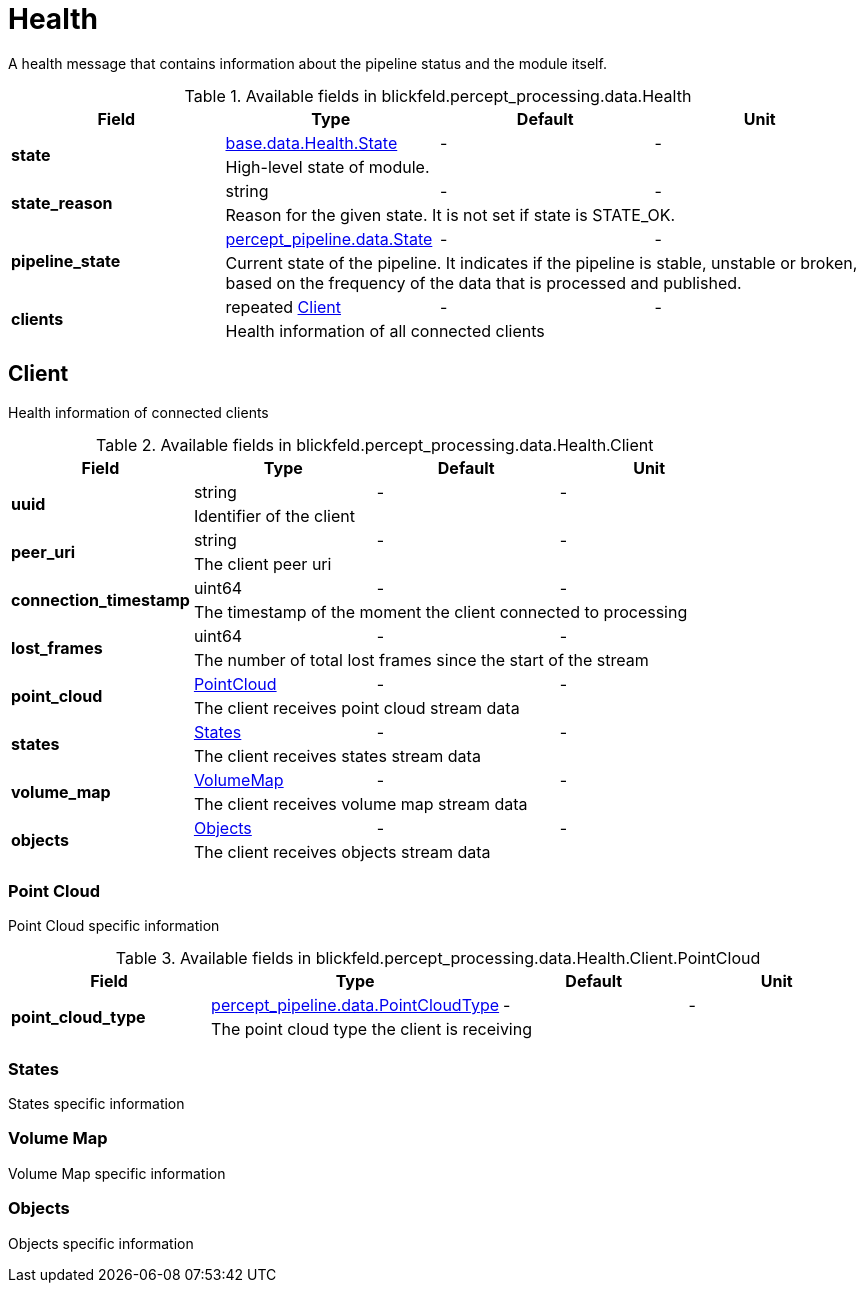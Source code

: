 [#_blickfeld_percept_processing_data_Health]
= Health

A health message that contains information about the pipeline status and the 
module itself.

.Available fields in blickfeld.percept_processing.data.Health
|===
| Field | Type | Default | Unit

.2+| *state* | xref:blickfeld/base/data/health.adoc#_blickfeld_base_data_Health_State[base.data.Health.State] | - | - 
3+| High-level state of module.

.2+| *state_reason* | string| - | - 
3+| Reason for the given state. It is not set if state is STATE_OK.

.2+| *pipeline_state* | xref:blickfeld/percept_pipeline/data/state.adoc[percept_pipeline.data.State] | - | - 
3+| Current state of the pipeline. It indicates if the pipeline is stable, 
unstable or broken, based on the frequency of the data that is processed 
and published.

.2+| *clients* | repeated xref:blickfeld/percept_processing/data/health.adoc#_blickfeld_percept_processing_data_Health_Client[Client] | - | - 
3+| Health information of all connected clients

|===

[#_blickfeld_percept_processing_data_Health_Client]
== Client

Health information of connected clients

.Available fields in blickfeld.percept_processing.data.Health.Client
|===
| Field | Type | Default | Unit

.2+| *uuid* | string| - | - 
3+| Identifier of the client

.2+| *peer_uri* | string| - | - 
3+| The client peer uri

.2+| *connection_timestamp* | uint64| - | - 
3+| The timestamp of the moment the client connected to processing

.2+| *lost_frames* | uint64| - | - 
3+| The number of total lost frames since the start of the stream

.2+| *point_cloud* | xref:blickfeld/percept_processing/data/health.adoc#_blickfeld_percept_processing_data_Health_Client_PointCloud[PointCloud] | - | - 
3+| The client receives point cloud stream data

.2+| *states* | xref:blickfeld/percept_processing/data/health.adoc#_blickfeld_percept_processing_data_Health_Client_States[States] | - | - 
3+| The client receives states stream data

.2+| *volume_map* | xref:blickfeld/percept_processing/data/health.adoc#_blickfeld_percept_processing_data_Health_Client_VolumeMap[VolumeMap] | - | - 
3+| The client receives volume map stream data

.2+| *objects* | xref:blickfeld/percept_processing/data/health.adoc#_blickfeld_percept_processing_data_Health_Client_Objects[Objects] | - | - 
3+| The client receives objects stream data

|===

[#_blickfeld_percept_processing_data_Health_Client_PointCloud]
=== Point Cloud

Point Cloud specific information

.Available fields in blickfeld.percept_processing.data.Health.Client.PointCloud
|===
| Field | Type | Default | Unit

.2+| *point_cloud_type* | xref:blickfeld/percept_pipeline/data/point_cloud_type.adoc[percept_pipeline.data.PointCloudType] | - | - 
3+| The point cloud type the client is receiving

|===

[#_blickfeld_percept_processing_data_Health_Client_States]
=== States

States specific information

[#_blickfeld_percept_processing_data_Health_Client_VolumeMap]
=== Volume Map

Volume Map specific information

[#_blickfeld_percept_processing_data_Health_Client_Objects]
=== Objects

Objects specific information

